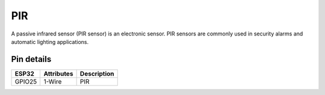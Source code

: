 ====================
PIR
====================

A passive infrared sensor (PIR sensor) is an electronic sensor. PIR sensors are commonly used in security alarms and automatic lighting applications.

.. image:: ../_static/pir.gif

Pin details
+++++++++++++++++
=============== =============  =========================  
 ESP32           Attributes          Description
=============== =============  =========================
 GPIO25           1-Wire                PIR
=============== =============  =========================